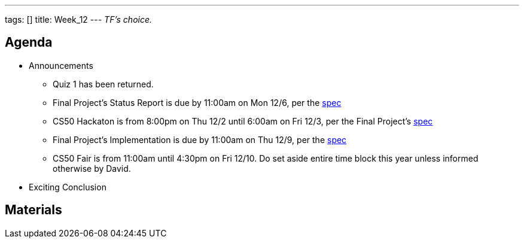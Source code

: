---
tags: []
title: Week_12
---
_TF's choice._


Agenda
------

* Announcements
** Quiz 1 has been returned.
** Final Project's Status Report is due by 11:00am on Mon 12/6, per the
http://www.cs50.net/projects/project.pdf[spec]
** CS50 Hackaton is from 8:00pm on Thu 12/2 until 6:00am on Fri 12/3,
per the Final Project's http://www.cs50.net/projects/project.pdf[spec]
** Final Project's Implementation is due by 11:00am on Thu 12/9, per the
http://www.cs50.net/projects/project.pdf[spec]
** CS50 Fair is from 11:00am until 4:30pm on Fri 12/10. Do set aside
entire time block this year unless informed otherwise by David.
* Exciting Conclusion


Materials
---------
